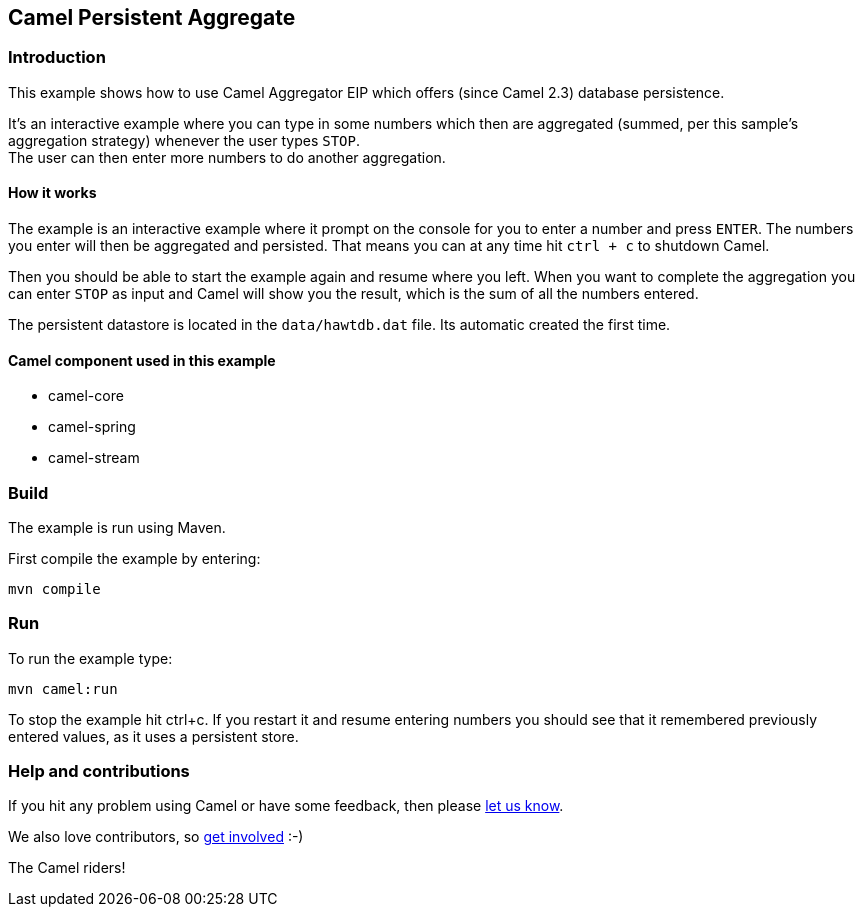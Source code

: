 == Camel Persistent Aggregate

=== Introduction

This example shows how to use Camel Aggregator EIP which offers (since
Camel 2.3) database persistence.

It's an interactive example where you can type in some numbers which
then are aggregated (summed, per this sample's aggregation strategy)
whenever the user types `+STOP+`. +
The user can then enter more numbers to do another aggregation.

==== How it works

The example is an interactive example where it prompt on the console for
you to enter a number and press `+ENTER+`. The numbers you enter will
then be aggregated and persisted. That means you can at any time hit
`+ctrl + c+` to shutdown Camel.

Then you should be able to start the example again and resume where you
left. When you want to complete the aggregation you can enter `+STOP+`
as input and Camel will show you the result, which is the sum of all the
numbers entered.

The persistent datastore is located in the `+data/hawtdb.dat+` file. Its
automatic created the first time.

==== Camel component used in this example

* camel-core
* camel-spring
* camel-stream

=== Build

The example is run using Maven.

First compile the example by entering:

....
mvn compile
....

=== Run

To run the example type:

....
mvn camel:run
....

To stop the example hit ctrl+c. If you restart it and resume entering
numbers you should see that it remembered previously entered values, as
it uses a persistent store.

=== Help and contributions

If you hit any problem using Camel or have some feedback, then please
https://camel.apache.org/support.html[let us know].

We also love contributors, so
https://camel.apache.org/contributing.html[get involved] :-)

The Camel riders!
